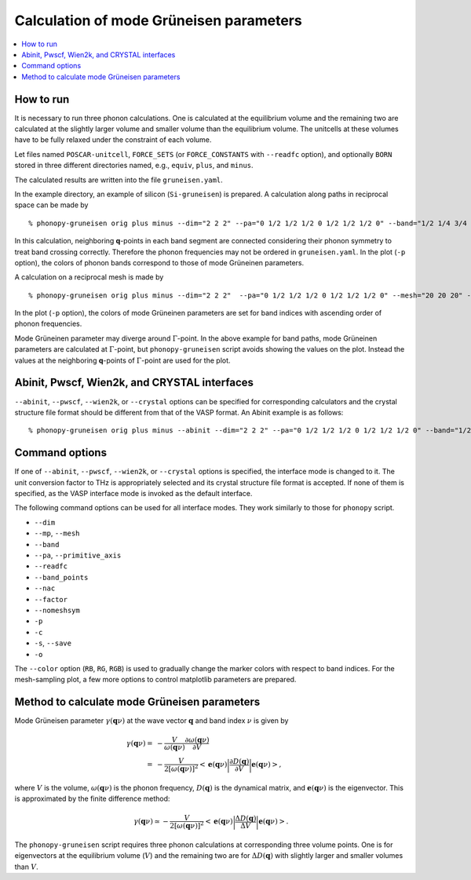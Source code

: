 .. _phonopy_gruneisen:

Calculation of mode Grüneisen parameters
========================================

.. contents::
   :depth: 2
   :local:

How to run
-----------

It is necessary to run three phonon calculations. One is calculated at
the equilibrium volume and the remaining two are calculated at the
slightly larger volume and smaller volume than the equilibrium
volume. The unitcells at these volumes have to be fully relaxed under 
the constraint of each volume.

Let files named ``POSCAR-unitcell``, ``FORCE_SETS`` (or ``FORCE_CONSTANTS``
with ``--readfc`` option),
and optionally ``BORN`` stored in three different directories
named, e.g., ``equiv``, ``plus``, and ``minus``.

The calculated results are written into the file ``gruneisen.yaml``.

In the example directory, an example of silicon (``Si-gruneisen``) is
prepared. A calculation along paths in reciprocal space can be made by

::

   % phonopy-gruneisen orig plus minus --dim="2 2 2" --pa="0 1/2 1/2 1/2 0 1/2 1/2 1/2 0" --band="1/2 1/4 3/4 0 0 0 1/2 1/2 1/2 1/2 0.0 1/2" -p -c POSCAR-unitcell

.. |i0| image:: Si-gruneisen-band.png
        :scale: 50

|i0|

In this calculation, neighboring **q**-points in each band segment are
connected considering their phonon symmetry to treat band crossing
correctly. Therefore the phonon frequencies may not be ordered in
``gruneisen.yaml``. In the plot (``-p`` option), the colors of phonon
bands correspond to those of mode Grüneinen parameters.

A calculation on a reciprocal mesh is made by

::

   % phonopy-gruneisen orig plus minus --dim="2 2 2"  --pa="0 1/2 1/2 1/2 0 1/2 1/2 1/2 0" --mesh="20 20 20" -p -c POSCAR-unitcell --color="RB"

.. |i1| image:: Si-gruneisen-mesh.png
        :scale: 50

|i1|

In the plot (``-p`` option), the colors of mode Grüneinen parameters
are set for band indices with ascending order of phonon frequencies.

Mode Grüneinen parameter may diverge around :math:`\Gamma`-point. In
the above example for band paths, mode Grüneinen parameters are
calculated at :math:`\Gamma`-point, but ``phonopy-gruneisen`` script
avoids showing the values on the plot. Instead the values at the
neighboring **q**-points of :math:`\Gamma`-point are used for the
plot.

.. _gruneisen_calculators:

Abinit, Pwscf, Wien2k, and CRYSTAL interfaces
---------------------------------------------

``--abinit``, ``--pwscf``, ``--wien2k``, or ``--crystal`` options can be specified
for corresponding calculators and the crystal structure file format
should be different from that of the VASP format. An Abinit example is
as follows::

   % phonopy-gruneisen orig plus minus --abinit --dim="2 2 2" --pa="0 1/2 1/2 1/2 0 1/2 1/2 1/2 0" --band="1/2 1/4 3/4 0 0 0 1/2 1/2 1/2 1/2 0.0 1/2" -p -c Si.in


.. _gruneisen_command_options:

Command options
----------------

If one of ``--abinit``, ``--pwscf``, ``--wien2k``, or ``--crystal`` options is
specified, the interface mode is changed to it. The unit conversion
factor to THz is appropriately selected and its crystal structure file
format is accepted. If none of them is specified, as the VASP
interface mode is invoked as the default interface.

The following command options can be used for all interface
modes. They work similarly to those for ``phonopy`` script.

* ``--dim``
* ``--mp``, ``--mesh``
* ``--band``
* ``--pa``, ``--primitive_axis``
* ``--readfc``
* ``--band_points``
* ``--nac``
* ``--factor``
* ``--nomeshsym``
* ``-p``
* ``-c``
* ``-s``, ``--save``
* ``-o``

The ``--color`` option (``RB``, ``RG``, ``RGB``) is used to gradually
change the marker colors with respect to band indices. For the
mesh-sampling plot, a few more options to control matplotlib
parameters are prepared.

Method to calculate mode Grüneisen parameters
---------------------------------------------

Mode Grüneisen parameter :math:`\gamma(\mathbf{q}\nu)` at the wave
vector :math:`\mathbf{q}` and band index :math:`\nu` is given by

.. math::

   \gamma(\mathbf{q}\nu) =& -\frac{V}{\omega(\mathbf{q}\nu)}\frac{\partial
   \omega(\mathbf{q}\nu)}{\partial V}\\
   =&-\frac{V}{2[\omega(\mathbf{q}\nu)]^2}\left<\mathbf{e}(\mathbf{q}\nu)\biggl|
   \frac{\partial D(\mathbf{q})}
   {\partial V}\biggl|\mathbf{e}(\mathbf{q}\nu)\right>,

where :math:`V` is the volume, :math:`\omega(\mathbf{q}\nu)` is the
phonon frequency, :math:`D(\mathbf{q})` is the dynamical matrix,
and :math:`\mathbf{e}(\mathbf{q}\nu)` is the eigenvector. This is
approximated by the finite difference method:

.. math::

   \gamma(\mathbf{q}\nu) \simeq -\frac{V}{2[\omega(\mathbf{q}\nu)]^2}
   \left<\mathbf{e}(\mathbf{q}\nu)\biggl|
   \frac{\Delta D(\mathbf{q})}
   {\Delta V}\biggl|\mathbf{e}(\mathbf{q}\nu)\right>.

The ``phonopy-gruneisen`` script requires three phonon calculations at
corresponding three volume points. One is for eigenvectors at the
equilibrium volume (:math:`V`) and the remaining two are for
:math:`\Delta D(\mathbf{q})` with slightly larger and smaller volumes
than :math:`V`.
